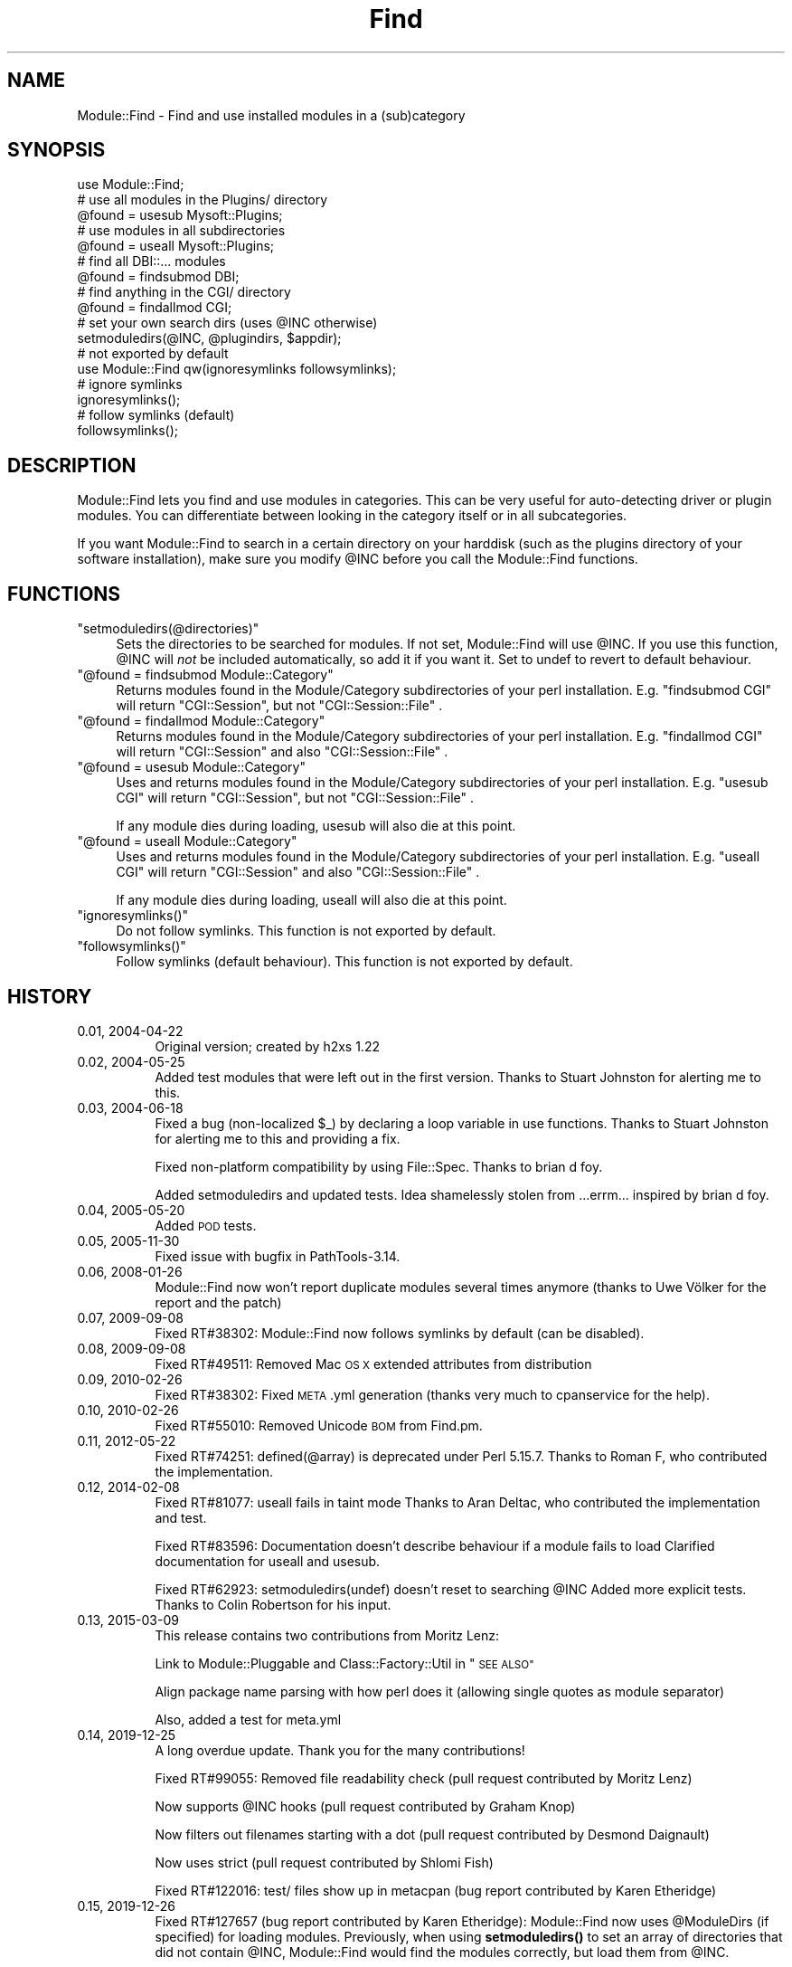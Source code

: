 .\" Automatically generated by Pod::Man 4.10 (Pod::Simple 3.35)
.\"
.\" Standard preamble:
.\" ========================================================================
.de Sp \" Vertical space (when we can't use .PP)
.if t .sp .5v
.if n .sp
..
.de Vb \" Begin verbatim text
.ft CW
.nf
.ne \\$1
..
.de Ve \" End verbatim text
.ft R
.fi
..
.\" Set up some character translations and predefined strings.  \*(-- will
.\" give an unbreakable dash, \*(PI will give pi, \*(L" will give a left
.\" double quote, and \*(R" will give a right double quote.  \*(C+ will
.\" give a nicer C++.  Capital omega is used to do unbreakable dashes and
.\" therefore won't be available.  \*(C` and \*(C' expand to `' in nroff,
.\" nothing in troff, for use with C<>.
.tr \(*W-
.ds C+ C\v'-.1v'\h'-1p'\s-2+\h'-1p'+\s0\v'.1v'\h'-1p'
.ie n \{\
.    ds -- \(*W-
.    ds PI pi
.    if (\n(.H=4u)&(1m=24u) .ds -- \(*W\h'-12u'\(*W\h'-12u'-\" diablo 10 pitch
.    if (\n(.H=4u)&(1m=20u) .ds -- \(*W\h'-12u'\(*W\h'-8u'-\"  diablo 12 pitch
.    ds L" ""
.    ds R" ""
.    ds C` ""
.    ds C' ""
'br\}
.el\{\
.    ds -- \|\(em\|
.    ds PI \(*p
.    ds L" ``
.    ds R" ''
.    ds C`
.    ds C'
'br\}
.\"
.\" Escape single quotes in literal strings from groff's Unicode transform.
.ie \n(.g .ds Aq \(aq
.el       .ds Aq '
.\"
.\" If the F register is >0, we'll generate index entries on stderr for
.\" titles (.TH), headers (.SH), subsections (.SS), items (.Ip), and index
.\" entries marked with X<> in POD.  Of course, you'll have to process the
.\" output yourself in some meaningful fashion.
.\"
.\" Avoid warning from groff about undefined register 'F'.
.de IX
..
.nr rF 0
.if \n(.g .if rF .nr rF 1
.if (\n(rF:(\n(.g==0)) \{\
.    if \nF \{\
.        de IX
.        tm Index:\\$1\t\\n%\t"\\$2"
..
.        if !\nF==2 \{\
.            nr % 0
.            nr F 2
.        \}
.    \}
.\}
.rr rF
.\" ========================================================================
.\"
.IX Title "Find 3"
.TH Find 3 "2019-12-26" "perl v5.28.2" "User Contributed Perl Documentation"
.\" For nroff, turn off justification.  Always turn off hyphenation; it makes
.\" way too many mistakes in technical documents.
.if n .ad l
.nh
.SH "NAME"
Module::Find \- Find and use installed modules in a (sub)category
.SH "SYNOPSIS"
.IX Header "SYNOPSIS"
.Vb 1
\&  use Module::Find;
\&
\&  # use all modules in the Plugins/ directory
\&  @found = usesub Mysoft::Plugins;
\&
\&  # use modules in all subdirectories
\&  @found = useall Mysoft::Plugins;
\&
\&  # find all DBI::... modules
\&  @found = findsubmod DBI;
\&
\&  # find anything in the CGI/ directory
\&  @found = findallmod CGI;
\&  
\&  # set your own search dirs (uses @INC otherwise)
\&  setmoduledirs(@INC, @plugindirs, $appdir);
\&  
\&  # not exported by default
\&  use Module::Find qw(ignoresymlinks followsymlinks);
\&  
\&  # ignore symlinks
\&  ignoresymlinks();
\&  
\&  # follow symlinks (default)
\&  followsymlinks();
.Ve
.SH "DESCRIPTION"
.IX Header "DESCRIPTION"
Module::Find lets you find and use modules in categories. This can be very 
useful for auto-detecting driver or plugin modules. You can differentiate
between looking in the category itself or in all subcategories.
.PP
If you want Module::Find to search in a certain directory on your 
harddisk (such as the plugins directory of your software installation),
make sure you modify \f(CW@INC\fR before you call the Module::Find functions.
.SH "FUNCTIONS"
.IX Header "FUNCTIONS"
.ie n .IP """setmoduledirs(@directories)""" 4
.el .IP "\f(CWsetmoduledirs(@directories)\fR" 4
.IX Item "setmoduledirs(@directories)"
Sets the directories to be searched for modules. If not set, Module::Find
will use \f(CW@INC\fR. If you use this function, \f(CW@INC\fR will \fInot\fR be included
automatically, so add it if you want it. Set to undef to revert to
default behaviour.
.ie n .IP """@found = findsubmod Module::Category""" 4
.el .IP "\f(CW@found = findsubmod Module::Category\fR" 4
.IX Item "@found = findsubmod Module::Category"
Returns modules found in the Module/Category subdirectories of your perl 
installation. E.g. \f(CW\*(C`findsubmod CGI\*(C'\fR will return \f(CW\*(C`CGI::Session\*(C'\fR, but 
not \f(CW\*(C`CGI::Session::File\*(C'\fR .
.ie n .IP """@found = findallmod Module::Category""" 4
.el .IP "\f(CW@found = findallmod Module::Category\fR" 4
.IX Item "@found = findallmod Module::Category"
Returns modules found in the Module/Category subdirectories of your perl 
installation. E.g. \f(CW\*(C`findallmod CGI\*(C'\fR will return \f(CW\*(C`CGI::Session\*(C'\fR and also 
\&\f(CW\*(C`CGI::Session::File\*(C'\fR .
.ie n .IP """@found = usesub Module::Category""" 4
.el .IP "\f(CW@found = usesub Module::Category\fR" 4
.IX Item "@found = usesub Module::Category"
Uses and returns modules found in the Module/Category subdirectories of your perl 
installation. E.g. \f(CW\*(C`usesub CGI\*(C'\fR will return \f(CW\*(C`CGI::Session\*(C'\fR, but 
not \f(CW\*(C`CGI::Session::File\*(C'\fR .
.Sp
If any module dies during loading, usesub will also die at this point.
.ie n .IP """@found = useall Module::Category""" 4
.el .IP "\f(CW@found = useall Module::Category\fR" 4
.IX Item "@found = useall Module::Category"
Uses and returns modules found in the Module/Category subdirectories of your perl installation. E.g. \f(CW\*(C`useall CGI\*(C'\fR will return \f(CW\*(C`CGI::Session\*(C'\fR and also 
\&\f(CW\*(C`CGI::Session::File\*(C'\fR .
.Sp
If any module dies during loading, useall will also die at this point.
.ie n .IP """ignoresymlinks()""" 4
.el .IP "\f(CWignoresymlinks()\fR" 4
.IX Item "ignoresymlinks()"
Do not follow symlinks. This function is not exported by default.
.ie n .IP """followsymlinks()""" 4
.el .IP "\f(CWfollowsymlinks()\fR" 4
.IX Item "followsymlinks()"
Follow symlinks (default behaviour). This function is not exported by default.
.SH "HISTORY"
.IX Header "HISTORY"
.IP "0.01, 2004\-04\-22" 8
.IX Item "0.01, 2004-04-22"
Original version; created by h2xs 1.22
.IP "0.02, 2004\-05\-25" 8
.IX Item "0.02, 2004-05-25"
Added test modules that were left out in the first version. Thanks to
Stuart Johnston for alerting me to this.
.IP "0.03, 2004\-06\-18" 8
.IX Item "0.03, 2004-06-18"
Fixed a bug (non-localized \f(CW$_\fR) by declaring a loop variable in use functions.
Thanks to Stuart Johnston for alerting me to this and providing a fix.
.Sp
Fixed non-platform compatibility by using File::Spec.
Thanks to brian d foy.
.Sp
Added setmoduledirs and updated tests. Idea shamelessly stolen from
\&...errm... inspired by brian d foy.
.IP "0.04, 2005\-05\-20" 8
.IX Item "0.04, 2005-05-20"
Added \s-1POD\s0 tests.
.IP "0.05, 2005\-11\-30" 8
.IX Item "0.05, 2005-11-30"
Fixed issue with bugfix in PathTools\-3.14.
.IP "0.06, 2008\-01\-26" 8
.IX Item "0.06, 2008-01-26"
Module::Find now won't report duplicate modules several times anymore (thanks to Uwe Völker for the report and the patch)
.IP "0.07, 2009\-09\-08" 8
.IX Item "0.07, 2009-09-08"
Fixed RT#38302: Module::Find now follows symlinks by default (can be disabled).
.IP "0.08, 2009\-09\-08" 8
.IX Item "0.08, 2009-09-08"
Fixed RT#49511: Removed Mac \s-1OS X\s0 extended attributes from distribution
.IP "0.09, 2010\-02\-26" 8
.IX Item "0.09, 2010-02-26"
Fixed RT#38302: Fixed \s-1META\s0.yml generation (thanks very much to cpanservice for the help).
.IP "0.10, 2010\-02\-26" 8
.IX Item "0.10, 2010-02-26"
Fixed RT#55010: Removed Unicode \s-1BOM\s0 from Find.pm.
.IP "0.11, 2012\-05\-22" 8
.IX Item "0.11, 2012-05-22"
Fixed RT#74251: defined(@array) is deprecated under Perl 5.15.7.
Thanks to Roman F, who contributed the implementation.
.IP "0.12, 2014\-02\-08" 8
.IX Item "0.12, 2014-02-08"
Fixed RT#81077: useall fails in taint mode
Thanks to Aran Deltac, who contributed the implementation and test.
.Sp
Fixed RT#83596: Documentation doesn't describe behaviour if a module fails to load
Clarified documentation for useall and usesub.
.Sp
Fixed RT#62923: setmoduledirs(undef) doesn't reset to searching \f(CW@INC\fR
Added more explicit tests.
Thanks to Colin Robertson for his input.
.IP "0.13, 2015\-03\-09" 8
.IX Item "0.13, 2015-03-09"
This release contains two contributions from Moritz Lenz:
.Sp
Link to Module::Pluggable and Class::Factory::Util in \*(L"\s-1SEE ALSO\*(R"\s0
.Sp
Align package name parsing with how perl does it (allowing single quotes as module separator)
.Sp
Also, added a test for meta.yml
.IP "0.14, 2019\-12\-25" 8
.IX Item "0.14, 2019-12-25"
A long overdue update. Thank you for the many contributions!
.Sp
Fixed RT#99055: Removed file readability check (pull request contributed by Moritz Lenz)
.Sp
Now supports \f(CW@INC\fR hooks (pull request contributed by Graham Knop)
.Sp
Now filters out filenames starting with a dot (pull request contributed by Desmond Daignault)
.Sp
Now uses strict (pull request contributed by Shlomi Fish)
.Sp
Fixed RT#122016: test/ files show up in metacpan (bug report contributed by Karen Etheridge)
.IP "0.15, 2019\-12\-26" 8
.IX Item "0.15, 2019-12-26"
Fixed RT#127657 (bug report contributed by Karen Etheridge): Module::Find now uses \f(CW@ModuleDirs\fR
(if specified) for loading modules. Previously, when using \fBsetmoduledirs()\fR to set an array of
directories that did not contain \f(CW@INC\fR, Module::Find would find the modules correctly, but load
them from \f(CW@INC\fR.
.SH "DEVELOPMENT NOTES"
.IX Header "DEVELOPMENT NOTES"
Please report any bugs using the \s-1CPAN RT\s0 system. The development repository for this module is hosted on GitHub: <http://github.com/crenz/Module\-Find/>.
.SH "SEE ALSO"
.IX Header "SEE ALSO"
perl, Module::Pluggable, Class::Factory::Util
.SH "AUTHOR"
.IX Header "AUTHOR"
Christian Renz, <crenz@web42.com>
.SH "COPYRIGHT AND LICENSE"
.IX Header "COPYRIGHT AND LICENSE"
Copyright 2004\-2019 by Christian Renz <crenz@web42.com>. All rights reserved.
.PP
This library is free software; you can redistribute it and/or modify
it under the same terms as Perl itself.
